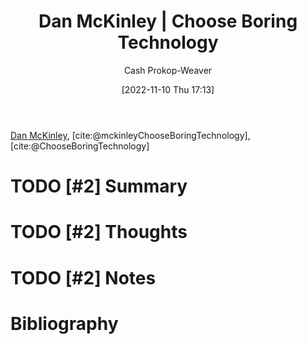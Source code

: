:PROPERTIES:
:ROAM_REFS: [cite:@ChooseBoringTechnology] [cite:@mckinleyChooseBoringTechnology]
:ID:       ffc17a16-4fd4-436f-ba8a-fcb9db62f150
:LAST_MODIFIED: [2023-09-05 Tue 20:18]
:END:
#+title: Dan McKinley | Choose Boring Technology
#+hugo_custom_front_matter: :slug "ffc17a16-4fd4-436f-ba8a-fcb9db62f150"
#+author: Cash Prokop-Weaver
#+date: [2022-11-10 Thu 17:13]
#+filetags: :hastodo:reference:

[[id:19926ee0-23db-4536-83c1-3bf90fd9f5f4][Dan McKinley]], [cite:@mckinleyChooseBoringTechnology], [cite:@ChooseBoringTechnology]

* TODO [#2] Summary
* TODO [#2] Thoughts
* TODO [#2] Notes
* TODO [#2] Flashcards :noexport:
* Bibliography
#+print_bibliography:
